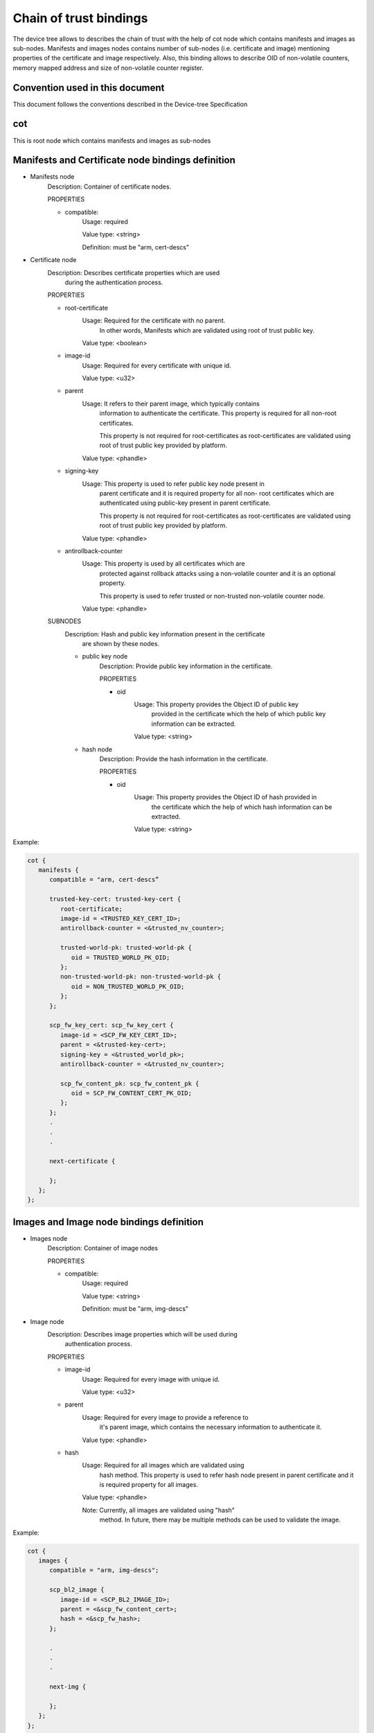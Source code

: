 Chain of trust bindings
=======================

The device tree allows to describes the chain of trust with the help of
cot node which contains manifests and images as sub-nodes.
Manifests and images nodes contains number of sub-nodes (i.e. certificate
and image) mentioning properties of the certificate and image respectively.
Also, this binding allows to describe OID of non-volatile counters, memory
mapped address and size of non-volatile counter register.

Convention used in this document
--------------------------------

This document follows the conventions described in the Device-tree
Specification

cot
------------------------------------------------------------------
This is root node which contains manifests and images as sub-nodes


Manifests and Certificate node bindings definition
----------------------------------------------------------------

- Manifests node
        Description: Container of certificate nodes.

        PROPERTIES

        - compatible:
                Usage: required

                Value type: <string>

                Definition: must be "arm, cert-descs"

- Certificate node
        Description: Describes certificate properties which are used
                     during the authentication process.

        PROPERTIES

        - root-certificate
                Usage: Required for the certificate with no parent.
                       In other words, Manifests which are validated
                       using root of trust public key.

                Value type: <boolean>

        - image-id
                Usage: Required for every certificate with unique id.

                Value type: <u32>

        - parent
                Usage: It refers to their parent image, which typically contains
                       information to authenticate the certificate.
                       This property is required for all non-root certificates.

                       This property is not required for root-certificates
                       as root-certificates are validated using root of trust
                       public key provided by platform.

                Value type: <phandle>

        - signing-key
                Usage: This property is used to refer public key node present in
                       parent certificate and it is required property for all non-
                       root certificates which are authenticated using public-key
                       present in parent certificate.

                       This property is not required for root-certificates
                       as root-certificates are validated using root of trust
                       public key provided by platform.

                Value type: <phandle>

        - antirollback-counter
                Usage: This property is used by all certificates which are
                       protected against rollback attacks using a non-volatile
                       counter and it is an optional property.

                       This property is used to refer trusted or non-trusted
                       non-volatile counter node.

                Value type: <phandle>


        SUBNODES
            Description: Hash and public key information present in the certificate
                         are shown by these nodes.

            - public key node
                  Description: Provide public key information in the certificate.

                  PROPERTIES

                  - oid
                     Usage: This property provides the Object ID of public key
                            provided in the certificate which the help of which
                            public key information can be extracted.

                     Value type: <string>

            - hash node
                 Description: Provide the hash information in the certificate.

                 PROPERTIES

                 - oid
                     Usage: This property provides the Object ID of hash provided in
                            the certificate which the help of which hash information
                            can be extracted.

                     Value type: <string>

Example:

.. code:: c

   cot {
      manifests {
         compatible = "arm, cert-descs”

         trusted-key-cert: trusted-key-cert {
            root-certificate;
            image-id = <TRUSTED_KEY_CERT_ID>;
            antirollback-counter = <&trusted_nv_counter>;

            trusted-world-pk: trusted-world-pk {
               oid = TRUSTED_WORLD_PK_OID;
            };
            non-trusted-world-pk: non-trusted-world-pk {
               oid = NON_TRUSTED_WORLD_PK_OID;
            };
         };

         scp_fw_key_cert: scp_fw_key_cert {
            image-id = <SCP_FW_KEY_CERT_ID>;
            parent = <&trusted-key-cert>;
            signing-key = <&trusted_world_pk>;
            antirollback-counter = <&trusted_nv_counter>;

            scp_fw_content_pk: scp_fw_content_pk {
               oid = SCP_FW_CONTENT_CERT_PK_OID;
            };
         };
         .
         .
         .

         next-certificate {

         };
      };
   };

Images and Image node bindings definition
-----------------------------------------

- Images node
        Description: Container of image nodes

        PROPERTIES

        - compatible:
                Usage: required

                Value type: <string>

                Definition: must be "arm, img-descs"

- Image node
        Description: Describes image properties which will be used during
                     authentication process.

        PROPERTIES

        - image-id
                Usage: Required for every image with unique id.

                Value type: <u32>

        - parent
                Usage: Required for every image to provide a reference to
                       it's parent image, which contains the necessary information
                       to authenticate it.

                Value type: <phandle>

        - hash
                Usage: Required for all images which are validated using
                       hash method. This property is used to refer hash
                       node present in parent certificate and it is required
                       property for all images.

                Value type: <phandle>

                Note: Currently, all images are validated using "hash"
                      method. In future, there may be multiple methods can
                      be used to validate the image.

Example:

.. code:: c

   cot {
      images {
         compatible = "arm, img-descs";

         scp_bl2_image {
            image-id = <SCP_BL2_IMAGE_ID>;
            parent = <&scp_fw_content_cert>;
            hash = <&scp_fw_hash>;
         };

         .
         .
         .

         next-img {

         };
      };
   };

non-volatile counter node binding definition
--------------------------------------------

- non-volatile counters node
        Description: Contains properties for non-volatile counters.

        PROPERTIES

        - compatible:
                Usage: required

                Value type: <string>

                Definition: must be "arm, non-volatile-counter"

        - #address-cells
                Usage: required

                Value type: <u32>

                Definition: Must be set according to address size
                            of non-volatile counter register

        - #size-cells
                Usage: required

                Value type: <u32>

                Definition: must be set to 0

        SUBNODE
            - counters node
                    Description: Contains various non-volatile counters present in the platform.

            PROPERTIES

                - reg
                    Usage: Register base address of non-volatile counter and it is required
                           property.

                    Value type: <u32>

                - oid
                    Usage: This property provides the Object ID of non-volatile counter
                           provided in the certificate and it is required property.

                    Value type: <string>

Example:
Below is non-volatile counters example for ARM platform

.. code:: c

   non-volatile-counters {
        compatible = "arm, non-volatile-counter";
        #address-cells = <1>;
        #size-cells = <0>;

        counters {
            trusted-nv-counter: trusted_nv_counter {
                reg = <TFW_NVCTR_BASE>;
                oid = TRUSTED_FW_NVCOUNTER_OID;
            };
            non_trusted_nv_counter: non_trusted_nv_counter {
                reg = <NTFW_CTR_BASE>;
                oid = NON_TRUSTED_FW_NVCOUNTER_OID;

            };
        };
   };

Future update to chain of trust binding
---------------------------------------

This binding document need to be revisited to generalise some terminologies
which are currently specific to X.509 certificates for e.g. Object IDs.

*Copyright (c) 2020, Arm Limited. All rights reserved.*

